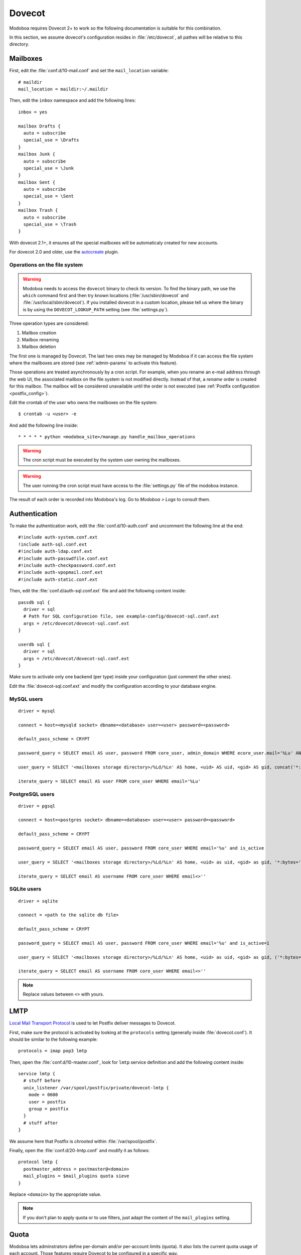 .. _dovecot:

#######
Dovecot
#######

Modoboa requires Dovecot 2+ to work so the following documentation is
suitable for this combination.

In this section, we assume dovecot's configuration resides in
:file:`/etc/dovecot`, all pathes will be relative to this directory.

Mailboxes
=========

First, edit the :file:`conf.d/10-mail.conf` and set the ``mail_location``
variable::

  # maildir
  mail_location = maildir:~/.maildir

Then, edit the ``inbox`` namespace and add the following lines::

  inbox = yes

  mailbox Drafts {
    auto = subscribe
    special_use = \Drafts
  }
  mailbox Junk {
    auto = subscribe
    special_use = \Junk
  }
  mailbox Sent {
    auto = subscribe
    special_use = \Sent
  }
  mailbox Trash {
    auto = subscribe
    special_use = \Trash
  }

With dovecot 2.1+, it ensures all the special mailboxes will be
automaticaly created for new accounts.

For dovecot 2.0 and older, use the `autocreate
<http://wiki2.dovecot.org/Plugins/Autocreate>`_ plugin.

.. _fs_operations:

Operations on the file system
-----------------------------

.. warning::

   Modoboa needs to access the ``dovecot`` binary to check its
   version. To find the binary path, we use the ``which`` command
   first and then try known locations (:file:`/usr/sbin/dovecot` and
   :file:`/usr/local/sbin/dovecot`). If you installed dovecot in a
   custom location, please tell us where the binary is by using the
   ``DOVECOT_LOOKUP_PATH`` setting (see :file:`settings.py`).

Three operation types are considered:

#. Mailbox creation
#. Mailbox renaming
#. Mailbox deletion

The first one is managed by Dovecot. The last two ones may be managed
by Modoboa if it can access the file system where the mailboxes are
stored (see :ref:`admin-params` to activate this feature).

Those operations are treated asynchronously by a cron script. For
example, when you rename an e-mail address through the web UI, the
associated mailbox on the file system is not modified
directly. Instead of that, a *rename* order is created for this
mailbox. The mailbox will be considered unavailable until the order is
not executed (see :ref:`Postfix configuration <postfix_config>`).

Edit the crontab of the user who owns the mailboxes on the file system::

  $ crontab -u <user> -e

And add the following line inside::

  * * * * * python <modoboa_site>/manage.py handle_mailbox_operations

.. warning::

   The cron script must be executed by the system user owning the mailboxes.

.. warning::

   The user running the cron script must have access to the
   :file:`settings.py` file of the modoboa instance.

The result of each order is recorded into Modoboa's log. Go to
*Modoboa > Logs* to consult them.

.. _dovecot_authentication:

Authentication
==============

To make the authentication work, edit the :file:`conf.d/10-auth.conf` and
uncomment the following line at the end::

  #!include auth-system.conf.ext
  !include auth-sql.conf.ext
  #!include auth-ldap.conf.ext
  #!include auth-passwdfile.conf.ext
  #!include auth-checkpassword.conf.ext
  #!include auth-vpopmail.conf.ext
  #!include auth-static.conf.ext


Then, edit the :file:`conf.d/auth-sql.conf.ext` file and add the following
content inside::

  passdb sql {
    driver = sql
    # Path for SQL configuration file, see example-config/dovecot-sql.conf.ext
    args = /etc/dovecot/dovecot-sql.conf.ext
  }

  userdb sql {
    driver = sql
    args = /etc/dovecot/dovecot-sql.conf.ext
  }

Make sure to activate only one backend (per type) inside your configuration
(just comment the other ones).

Edit the :file:`dovecot-sql.conf.ext` and modify the configuration according
to your database engine.

.. _dovecot_mysql_queries:

MySQL users
-----------

::

  driver = mysql

  connect = host=<mysqld socket> dbname=<database> user=<user> password=<password>

  default_pass_scheme = CRYPT

  password_query = SELECT email AS user, password FROM core_user, admin_domain WHERE ecore_user.mail='%Lu' AND core_user.is_active=1 AND admin_domain.name='%Ld' AND admin_domain.enabled=1

  user_query = SELECT '<mailboxes storage directory>/%Ld/%Ln' AS home, <uid> AS uid, <gid> AS gid, concat('*:bytes=', mb.quota, 'M') AS quota_rule FROM admin_mailbox mb INNER JOIN admin_domain dom ON mb.domain_id=dom.id WHERE mb.address='%Ln' AND dom.name='%Ld'

  iterate_query = SELECT email AS user FROM core_user WHERE email='%Lu'

.. _dovecot_pg_queries:

PostgreSQL users
----------------

::

  driver = pgsql

  connect = host=<postgres socket> dbname=<database> user=<user> password=<password>

  default_pass_scheme = CRYPT

  password_query = SELECT email AS user, password FROM core_user WHERE email='%u' and is_active

  user_query = SELECT '<mailboxes storage directory>/%Ld/%Ln' AS home, <uid> as uid, <gid> as gid, '*:bytes=' || mb.quota || 'M' AS quota_rule FROM admin_mailbox mb INNER JOIN admin_domain dom ON mb.domain_id=dom.id WHERE mb.address='%Ln' AND dom.name='%Ld'

  iterate_query = SELECT email AS username FROM core_user WHERE email<>''

SQLite users
------------

::

  driver = sqlite

  connect = <path to the sqlite db file>

  default_pass_scheme = CRYPT

  password_query = SELECT email AS user, password FROM core_user WHERE email='%u' and is_active=1

  user_query = SELECT '<mailboxes storage directory>/%Ld/%Ln' AS home, <uid> as uid, <gid> as gid, ('*:bytes=' || mb.quota || 'M') AS quota_rule FROM admin_mailbox mb INNER JOIN admin_domain dom ON mb.domain_id=dom.id WHERE mb.address='%Ln' AND dom.name='%Ld'

  iterate_query = SELECT email AS username FROM core_user WHERE email<>''

.. note::

   Replace values between ``<>`` with yours.

LMTP
====

`Local Mail Transport Protocol
<http://en.wikipedia.org/wiki/Local_Mail_Transfer_Protocol>`_ is used
to let Postfix deliver messages to Dovecot.

First, make sure the protocol is activated by looking at the
``protocols`` setting (generally inside
:file:`dovecot.conf`). It should be similar to the following example::

  protocols = imap pop3 lmtp

Then, open the :file:`conf.d/10-master.conf`, look for ``lmtp``
service definition and add the following content inside::

  service lmtp {
    # stuff before
    unix_listener /var/spool/postfix/private/dovecot-lmtp {
      mode = 0600
      user = postfix
      group = postfix
    }
    # stuff after
  }

We assume here that Postfix is *chrooted* within
:file:`/var/spool/postfix`.

Finally, open the :file:`conf.d/20-lmtp.conf` and modify it as follows::

  protocol lmtp {
    postmaster_address = postmaster@<domain>
    mail_plugins = $mail_plugins quota sieve
  }

Replace ``<domain>`` by the appropriate value.

.. note::

   If you don't plan to apply quota or to use filters, just adapt the
   content of the ``mail_plugins`` setting.

.. _dovecot_quota:

Quota
=====

Modoboa lets adminstrators define per-domain and/or per-account limits
(quota). It also lists the current quota usage of each account. Those
features require Dovecot to be configured in a specific way.

Inside :file:`conf.d/10-mail.conf`, add the ``quota`` plugin to the default
activated ones::

  mail_plugins = quota

Inside :file:`conf.d/10-master.conf`, update the ``dict`` service to set
proper permissions::

  service dict {
    # If dict proxy is used, mail processes should have access to its socket.
    # For example: mode=0660, group=vmail and global mail_access_groups=vmail
    unix_listener dict {
      mode = 0600
      user = <user owning mailboxes>
      #group =
    }
  }

Inside :file:`conf.d/20-imap.conf`, activate the ``imap_quota`` plugin::

  protocol imap {
    # ...

    mail_plugins = $mail_plugins imap_quota

    # ...
  }

Inside :file:`dovecot.conf`, activate the quota SQL dictionary backend::

  dict {
    quota = <driver>:/etc/dovecot/dovecot-dict-sql.conf.ext
  }

Inside :file:`conf.d/90-quota.conf`, activate the *quota dictionary* backend::

  plugin {
    quota = dict:User quota::proxy::quota
  }

It will tell Dovecot to keep quota usage in the SQL dictionary.

Finally, edit the :file:`dovecot-dict-sql.conf.ext` file and put the
following content inside::

  connect = host=<db host> dbname=<db name> user=<db user> password=<password>
  # SQLite users
  # connect = /path/to/the/database.db

  map {
    pattern = priv/quota/storage
    table = admin_quota
    username_field = username
    value_field = bytes
  }
  map {
    pattern = priv/quota/messages
    table = admin_quota
    username_field = username
    value_field = messages
  }

*PostgreSQL* users
------------------

Database schema update
^^^^^^^^^^^^^^^^^^^^^^

The ``admin_quota`` table is created by Django but unfortunately it
doesn't support ``DEFAULT`` constraints (it only simulates them when the
ORM is used). As PostgreSQL is a bit strict about constraint
violations, you must execute the following query manually::

  db=> ALTER TABLE admin_quota ALTER COLUMN bytes SET DEFAULT 0;
  db=> ALTER TABLE admin_quota ALTER COLUMN messages SET DEFAULT 0;

Trigger
^^^^^^^

As indicated on `Dovecot's wiki
<http://wiki2.dovecot.org/Quota/Dict>`_, you need a trigger to
properly update the quota.

A working copy of this trigger is available on `Modoboa's website
<http://modoboa.org/resources/modoboa_postgres_trigger.sql>`_.

Download this file and copy it on the server running postgres. Then,
execute the following commands::

  $ su - postgres
  $ psql [modoboa database] < /path/to/modoboa_postgres_trigger.sql
  $ exit
  
Replace ``[modoboa database]`` by the appropriate value.

Forcing recalculation
---------------------

For existing installations, *Dovecot* (> 2) offers a command to
recalculate the current quota usages. For example, if you want to
update all usages, run the following command::

  $ doveadm quota recalc -A

Be carefull, it can take a while to execute.

ManageSieve/Sieve
=================

Modoboa lets users define filtering rules from the web interface. To
do so, it requires *ManageSieve* to be activated on your server.

Inside :file:`conf.d/20-managesieve.conf`, make sure the following lines are
uncommented::

  protocols = $protocols sieve

  service managesieve-login {
    # ...
  }

  service managesieve {
    # ...
  }

  protocol sieve {
    # ...
  }

Messages filtering using Sieve is done by the LDA.

Inside :file:`conf.d/15-lda.conf`, activate the ``sieve`` plugin like this::

  protocol lda {
    # Space separated list of plugins to load (default is global mail_plugins).
    mail_plugins = $mail_plugins sieve
  }

Finally, configure the ``sieve`` plugin by editing the
:file:`conf.d/90-sieve.conf` file. Put the follwing caontent inside::

  plugin {
    # Location of the active script. When ManageSieve is used this is actually
    # a symlink pointing to the active script in the sieve storage directory.
    sieve = ~/.dovecot.sieve

    #
    # The path to the directory where the personal Sieve scripts are stored. For
    # ManageSieve this is where the uploaded scripts are stored.
    sieve_dir = ~/sieve
  }

Restart Dovecot.

Now, you can go to the :ref:`postfix` section to finish the installation.
